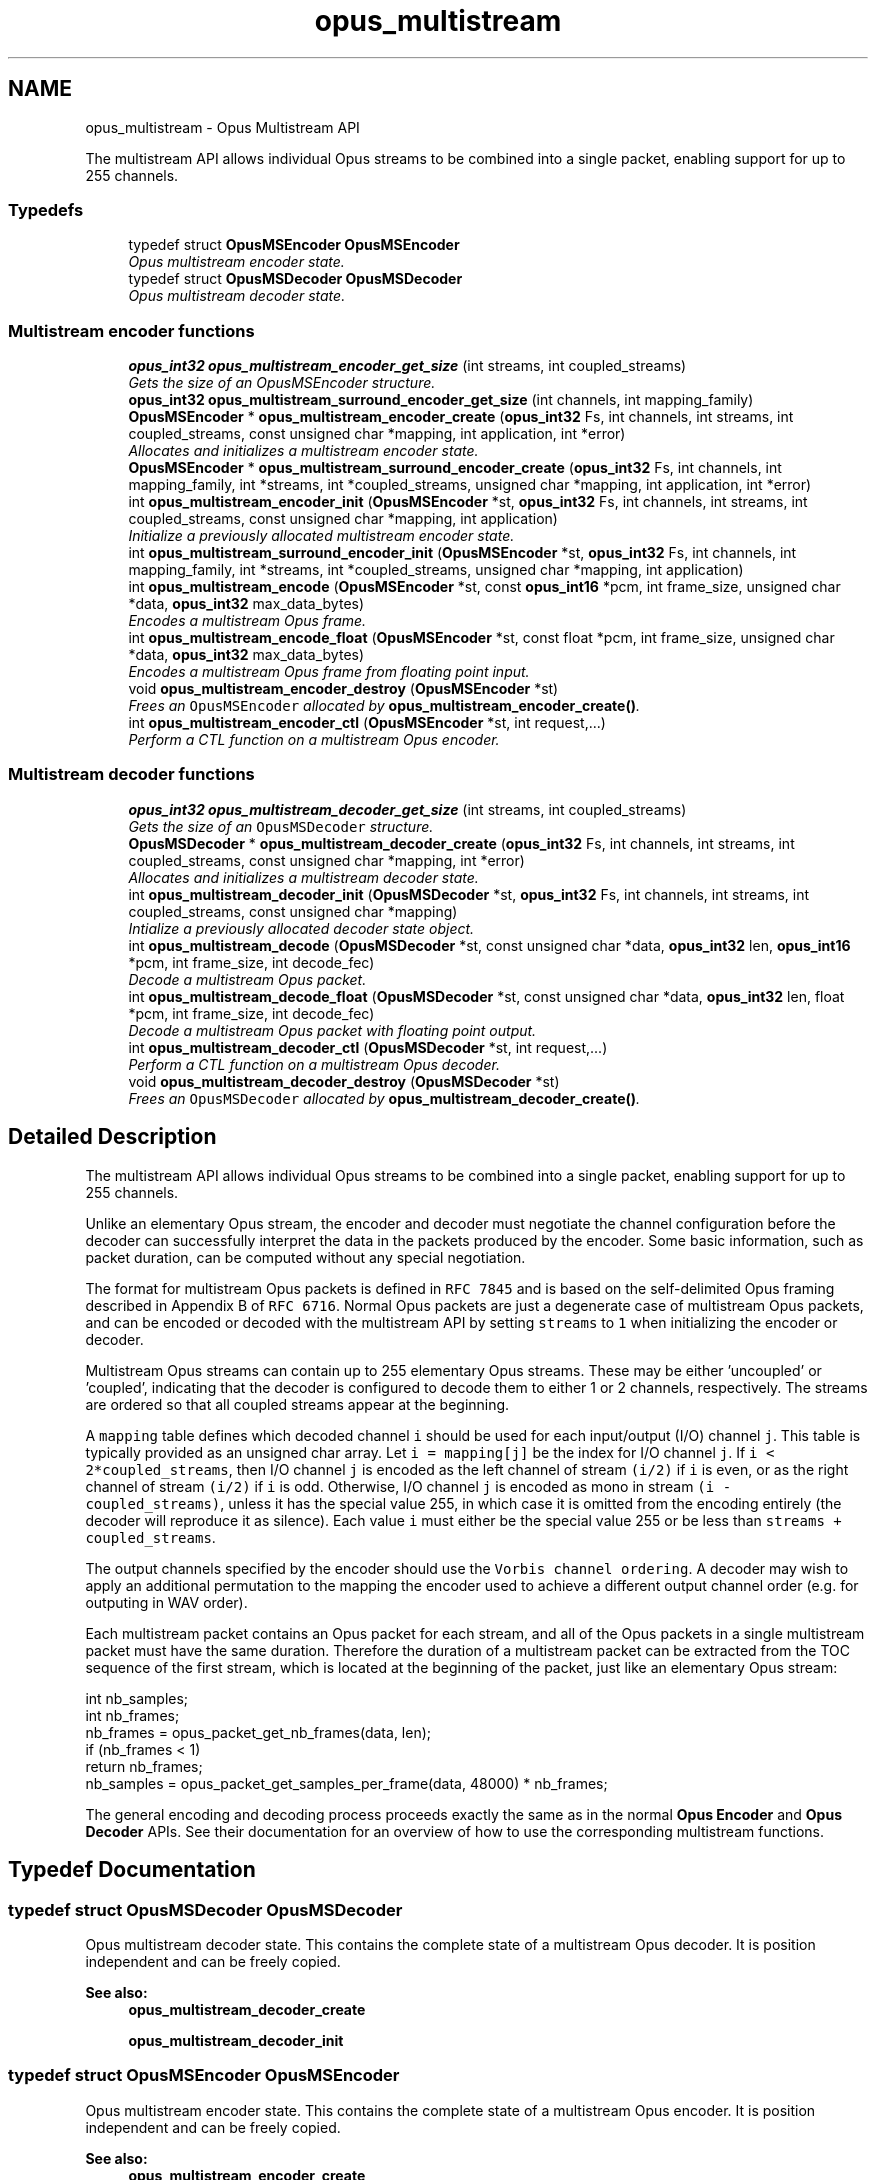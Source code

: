 .TH "opus_multistream" 3 "Sat Jul 28 2018" "Version 1.2.1" "Opus" \" -*- nroff -*-
.ad l
.nh
.SH NAME
opus_multistream \- Opus Multistream API
.PP
The multistream API allows individual Opus streams to be combined into a single packet, enabling support for up to 255 channels\&.  

.SS "Typedefs"

.in +1c
.ti -1c
.RI "typedef struct \fBOpusMSEncoder\fP \fBOpusMSEncoder\fP"
.br
.RI "\fIOpus multistream encoder state\&. \fP"
.ti -1c
.RI "typedef struct \fBOpusMSDecoder\fP \fBOpusMSDecoder\fP"
.br
.RI "\fIOpus multistream decoder state\&. \fP"
.in -1c
.SS "Multistream encoder functions"

.in +1c
.ti -1c
.RI "\fBopus_int32\fP \fBopus_multistream_encoder_get_size\fP (int streams, int coupled_streams)"
.br
.RI "\fIGets the size of an OpusMSEncoder structure\&. \fP"
.ti -1c
.RI "\fBopus_int32\fP \fBopus_multistream_surround_encoder_get_size\fP (int channels, int mapping_family)"
.br
.ti -1c
.RI "\fBOpusMSEncoder\fP * \fBopus_multistream_encoder_create\fP (\fBopus_int32\fP Fs, int channels, int streams, int coupled_streams, const unsigned char *mapping, int application, int *error)"
.br
.RI "\fIAllocates and initializes a multistream encoder state\&. \fP"
.ti -1c
.RI "\fBOpusMSEncoder\fP * \fBopus_multistream_surround_encoder_create\fP (\fBopus_int32\fP Fs, int channels, int mapping_family, int *streams, int *coupled_streams, unsigned char *mapping, int application, int *error)"
.br
.ti -1c
.RI "int \fBopus_multistream_encoder_init\fP (\fBOpusMSEncoder\fP *st, \fBopus_int32\fP Fs, int channels, int streams, int coupled_streams, const unsigned char *mapping, int application)"
.br
.RI "\fIInitialize a previously allocated multistream encoder state\&. \fP"
.ti -1c
.RI "int \fBopus_multistream_surround_encoder_init\fP (\fBOpusMSEncoder\fP *st, \fBopus_int32\fP Fs, int channels, int mapping_family, int *streams, int *coupled_streams, unsigned char *mapping, int application)"
.br
.ti -1c
.RI "int \fBopus_multistream_encode\fP (\fBOpusMSEncoder\fP *st, const \fBopus_int16\fP *pcm, int frame_size, unsigned char *data, \fBopus_int32\fP max_data_bytes)"
.br
.RI "\fIEncodes a multistream Opus frame\&. \fP"
.ti -1c
.RI "int \fBopus_multistream_encode_float\fP (\fBOpusMSEncoder\fP *st, const float *pcm, int frame_size, unsigned char *data, \fBopus_int32\fP max_data_bytes)"
.br
.RI "\fIEncodes a multistream Opus frame from floating point input\&. \fP"
.ti -1c
.RI "void \fBopus_multistream_encoder_destroy\fP (\fBOpusMSEncoder\fP *st)"
.br
.RI "\fIFrees an \fCOpusMSEncoder\fP allocated by \fBopus_multistream_encoder_create()\fP\&. \fP"
.ti -1c
.RI "int \fBopus_multistream_encoder_ctl\fP (\fBOpusMSEncoder\fP *st, int request,\&.\&.\&.)"
.br
.RI "\fIPerform a CTL function on a multistream Opus encoder\&. \fP"
.in -1c
.SS "Multistream decoder functions"

.in +1c
.ti -1c
.RI "\fBopus_int32\fP \fBopus_multistream_decoder_get_size\fP (int streams, int coupled_streams)"
.br
.RI "\fIGets the size of an \fCOpusMSDecoder\fP structure\&. \fP"
.ti -1c
.RI "\fBOpusMSDecoder\fP * \fBopus_multistream_decoder_create\fP (\fBopus_int32\fP Fs, int channels, int streams, int coupled_streams, const unsigned char *mapping, int *error)"
.br
.RI "\fIAllocates and initializes a multistream decoder state\&. \fP"
.ti -1c
.RI "int \fBopus_multistream_decoder_init\fP (\fBOpusMSDecoder\fP *st, \fBopus_int32\fP Fs, int channels, int streams, int coupled_streams, const unsigned char *mapping)"
.br
.RI "\fIIntialize a previously allocated decoder state object\&. \fP"
.ti -1c
.RI "int \fBopus_multistream_decode\fP (\fBOpusMSDecoder\fP *st, const unsigned char *data, \fBopus_int32\fP len, \fBopus_int16\fP *pcm, int frame_size, int decode_fec)"
.br
.RI "\fIDecode a multistream Opus packet\&. \fP"
.ti -1c
.RI "int \fBopus_multistream_decode_float\fP (\fBOpusMSDecoder\fP *st, const unsigned char *data, \fBopus_int32\fP len, float *pcm, int frame_size, int decode_fec)"
.br
.RI "\fIDecode a multistream Opus packet with floating point output\&. \fP"
.ti -1c
.RI "int \fBopus_multistream_decoder_ctl\fP (\fBOpusMSDecoder\fP *st, int request,\&.\&.\&.)"
.br
.RI "\fIPerform a CTL function on a multistream Opus decoder\&. \fP"
.ti -1c
.RI "void \fBopus_multistream_decoder_destroy\fP (\fBOpusMSDecoder\fP *st)"
.br
.RI "\fIFrees an \fCOpusMSDecoder\fP allocated by \fBopus_multistream_decoder_create()\fP\&. \fP"
.in -1c
.SH "Detailed Description"
.PP 
The multistream API allows individual Opus streams to be combined into a single packet, enabling support for up to 255 channels\&. 

Unlike an elementary Opus stream, the encoder and decoder must negotiate the channel configuration before the decoder can successfully interpret the data in the packets produced by the encoder\&. Some basic information, such as packet duration, can be computed without any special negotiation\&.
.PP
The format for multistream Opus packets is defined in \fCRFC 7845\fP and is based on the self-delimited Opus framing described in Appendix B of \fCRFC 6716\fP\&. Normal Opus packets are just a degenerate case of multistream Opus packets, and can be encoded or decoded with the multistream API by setting \fCstreams\fP to \fC1\fP when initializing the encoder or decoder\&.
.PP
Multistream Opus streams can contain up to 255 elementary Opus streams\&. These may be either 'uncoupled' or 'coupled', indicating that the decoder is configured to decode them to either 1 or 2 channels, respectively\&. The streams are ordered so that all coupled streams appear at the beginning\&.
.PP
A \fCmapping\fP table defines which decoded channel \fCi\fP should be used for each input/output (I/O) channel \fCj\fP\&. This table is typically provided as an unsigned char array\&. Let \fCi = mapping[j]\fP be the index for I/O channel \fCj\fP\&. If \fCi < 2*coupled_streams\fP, then I/O channel \fCj\fP is encoded as the left channel of stream \fC(i/2)\fP if \fCi\fP is even, or as the right channel of stream \fC(i/2)\fP if \fCi\fP is odd\&. Otherwise, I/O channel \fCj\fP is encoded as mono in stream \fC(i - coupled_streams)\fP, unless it has the special value 255, in which case it is omitted from the encoding entirely (the decoder will reproduce it as silence)\&. Each value \fCi\fP must either be the special value 255 or be less than \fCstreams + coupled_streams\fP\&.
.PP
The output channels specified by the encoder should use the \fCVorbis channel ordering\fP\&. A decoder may wish to apply an additional permutation to the mapping the encoder used to achieve a different output channel order (e\&.g\&. for outputing in WAV order)\&.
.PP
Each multistream packet contains an Opus packet for each stream, and all of the Opus packets in a single multistream packet must have the same duration\&. Therefore the duration of a multistream packet can be extracted from the TOC sequence of the first stream, which is located at the beginning of the packet, just like an elementary Opus stream:
.PP
.PP
.nf
int nb_samples;
int nb_frames;
nb_frames = opus_packet_get_nb_frames(data, len);
if (nb_frames < 1)
  return nb_frames;
nb_samples = opus_packet_get_samples_per_frame(data, 48000) * nb_frames;
.fi
.PP
.PP
The general encoding and decoding process proceeds exactly the same as in the normal \fBOpus Encoder\fP and \fBOpus Decoder\fP APIs\&. See their documentation for an overview of how to use the corresponding multistream functions\&. 
.SH "Typedef Documentation"
.PP 
.SS "typedef struct \fBOpusMSDecoder\fP \fBOpusMSDecoder\fP"

.PP
Opus multistream decoder state\&. This contains the complete state of a multistream Opus decoder\&. It is position independent and can be freely copied\&. 
.PP
\fBSee also:\fP
.RS 4
\fBopus_multistream_decoder_create\fP 
.PP
\fBopus_multistream_decoder_init\fP 
.RE
.PP

.SS "typedef struct \fBOpusMSEncoder\fP \fBOpusMSEncoder\fP"

.PP
Opus multistream encoder state\&. This contains the complete state of a multistream Opus encoder\&. It is position independent and can be freely copied\&. 
.PP
\fBSee also:\fP
.RS 4
\fBopus_multistream_encoder_create\fP 
.PP
\fBopus_multistream_encoder_init\fP 
.RE
.PP

.SH "Function Documentation"
.PP 
.SS "int opus_multistream_decode (\fBOpusMSDecoder\fP * st, const unsigned char * data, \fBopus_int32\fP len, \fBopus_int16\fP * pcm, int frame_size, int decode_fec)"

.PP
Decode a multistream Opus packet\&. 
.PP
\fBParameters:\fP
.RS 4
\fIst\fP \fCOpusMSDecoder*\fP: Multistream decoder state\&. 
.br
\fIdata\fP \fCconst unsigned char*\fP: Input payload\&. Use a \fCNULL\fP pointer to indicate packet loss\&. 
.br
\fIlen\fP \fCopus_int32\fP: Number of bytes in payload\&. 
.br
\fIpcm\fP \fCopus_int16*\fP: Output signal, with interleaved samples\&. This must contain room for \fCframe_size*channels\fP samples\&. 
.br
\fIframe_size\fP \fCint\fP: The number of samples per channel of available space in \fIpcm\fP\&. If this is less than the maximum packet duration (120 ms; 5760 for 48kHz), this function will not be capable of decoding some packets\&. In the case of PLC (data==NULL) or FEC (decode_fec=1), then frame_size needs to be exactly the duration of audio that is missing, otherwise the decoder will not be in the optimal state to decode the next incoming packet\&. For the PLC and FEC cases, frame_size \fBmust\fP be a multiple of 2\&.5 ms\&. 
.br
\fIdecode_fec\fP \fCint\fP: Flag (0 or 1) to request that any in-band forward error correction data be decoded\&. If no such data is available, the frame is decoded as if it were lost\&. 
.RE
.PP
\fBReturns:\fP
.RS 4
Number of samples decoded on success or a negative error code (see \fBError codes\fP) on failure\&. 
.RE
.PP

.SS "int opus_multistream_decode_float (\fBOpusMSDecoder\fP * st, const unsigned char * data, \fBopus_int32\fP len, float * pcm, int frame_size, int decode_fec)"

.PP
Decode a multistream Opus packet with floating point output\&. 
.PP
\fBParameters:\fP
.RS 4
\fIst\fP \fCOpusMSDecoder*\fP: Multistream decoder state\&. 
.br
\fIdata\fP \fCconst unsigned char*\fP: Input payload\&. Use a \fCNULL\fP pointer to indicate packet loss\&. 
.br
\fIlen\fP \fCopus_int32\fP: Number of bytes in payload\&. 
.br
\fIpcm\fP \fCopus_int16*\fP: Output signal, with interleaved samples\&. This must contain room for \fCframe_size*channels\fP samples\&. 
.br
\fIframe_size\fP \fCint\fP: The number of samples per channel of available space in \fIpcm\fP\&. If this is less than the maximum packet duration (120 ms; 5760 for 48kHz), this function will not be capable of decoding some packets\&. In the case of PLC (data==NULL) or FEC (decode_fec=1), then frame_size needs to be exactly the duration of audio that is missing, otherwise the decoder will not be in the optimal state to decode the next incoming packet\&. For the PLC and FEC cases, frame_size \fBmust\fP be a multiple of 2\&.5 ms\&. 
.br
\fIdecode_fec\fP \fCint\fP: Flag (0 or 1) to request that any in-band forward error correction data be decoded\&. If no such data is available, the frame is decoded as if it were lost\&. 
.RE
.PP
\fBReturns:\fP
.RS 4
Number of samples decoded on success or a negative error code (see \fBError codes\fP) on failure\&. 
.RE
.PP

.SS "\fBOpusMSDecoder\fP* opus_multistream_decoder_create (\fBopus_int32\fP Fs, int channels, int streams, int coupled_streams, const unsigned char * mapping, int * error)"

.PP
Allocates and initializes a multistream decoder state\&. Call \fBopus_multistream_decoder_destroy()\fP to release this object when finished\&. 
.PP
\fBParameters:\fP
.RS 4
\fIFs\fP \fCopus_int32\fP: Sampling rate to decode at (in Hz)\&. This must be one of 8000, 12000, 16000, 24000, or 48000\&. 
.br
\fIchannels\fP \fCint\fP: Number of channels to output\&. This must be at most 255\&. It may be different from the number of coded channels (\fCstreams + coupled_streams\fP)\&. 
.br
\fIstreams\fP \fCint\fP: The total number of streams coded in the input\&. This must be no more than 255\&. 
.br
\fIcoupled_streams\fP \fCint\fP: Number of streams to decode as coupled (2 channel) streams\&. This must be no larger than the total number of streams\&. Additionally, The total number of coded channels (\fCstreams + coupled_streams\fP) must be no more than 255\&. 
.br
\fImapping\fP \fCconst unsigned char[channels]\fP: Mapping from coded channels to output channels, as described in \fBOpus Multistream API\fP\&. 
.br
\fIerror\fP \fCint *\fP: Returns \fBOPUS_OK\fP on success, or an error code (see \fBError codes\fP) on failure\&. 
.RE
.PP

.SS "int opus_multistream_decoder_ctl (\fBOpusMSDecoder\fP * st, int request,  \&.\&.\&.)"

.PP
Perform a CTL function on a multistream Opus decoder\&. Generally the request and subsequent arguments are generated by a convenience macro\&. 
.PP
\fBParameters:\fP
.RS 4
\fIst\fP \fCOpusMSDecoder*\fP: Multistream decoder state\&. 
.br
\fIrequest\fP This and all remaining parameters should be replaced by one of the convenience macros in \fBGeneric CTLs\fP, \fBDecoder related CTLs\fP, or \fBMultistream specific encoder and decoder CTLs\fP\&. 
.RE
.PP
\fBSee also:\fP
.RS 4
\fBGeneric CTLs\fP 
.PP
\fBDecoder related CTLs\fP 
.PP
\fBMultistream specific encoder and decoder CTLs\fP 
.RE
.PP

.SS "void opus_multistream_decoder_destroy (\fBOpusMSDecoder\fP * st)"

.PP
Frees an \fCOpusMSDecoder\fP allocated by \fBopus_multistream_decoder_create()\fP\&. 
.PP
\fBParameters:\fP
.RS 4
\fIst\fP \fCOpusMSDecoder\fP: Multistream decoder state to be freed\&. 
.RE
.PP

.SS "\fBopus_int32\fP opus_multistream_decoder_get_size (int streams, int coupled_streams)"

.PP
Gets the size of an \fCOpusMSDecoder\fP structure\&. 
.PP
\fBParameters:\fP
.RS 4
\fIstreams\fP \fCint\fP: The total number of streams coded in the input\&. This must be no more than 255\&. 
.br
\fIcoupled_streams\fP \fCint\fP: Number streams to decode as coupled (2 channel) streams\&. This must be no larger than the total number of streams\&. Additionally, The total number of coded channels (\fCstreams + coupled_streams\fP) must be no more than 255\&. 
.RE
.PP
\fBReturns:\fP
.RS 4
The size in bytes on success, or a negative error code (see \fBError codes\fP) on error\&. 
.RE
.PP

.SS "int opus_multistream_decoder_init (\fBOpusMSDecoder\fP * st, \fBopus_int32\fP Fs, int channels, int streams, int coupled_streams, const unsigned char * mapping)"

.PP
Intialize a previously allocated decoder state object\&. The memory pointed to by \fIst\fP must be at least the size returned by \fBopus_multistream_encoder_get_size()\fP\&. This is intended for applications which use their own allocator instead of malloc\&. To reset a previously initialized state, use the \fBOPUS_RESET_STATE\fP CTL\&. 
.PP
\fBSee also:\fP
.RS 4
\fBopus_multistream_decoder_create\fP 
.PP
opus_multistream_deocder_get_size 
.RE
.PP
\fBParameters:\fP
.RS 4
\fIst\fP \fCOpusMSEncoder*\fP: Multistream encoder state to initialize\&. 
.br
\fIFs\fP \fCopus_int32\fP: Sampling rate to decode at (in Hz)\&. This must be one of 8000, 12000, 16000, 24000, or 48000\&. 
.br
\fIchannels\fP \fCint\fP: Number of channels to output\&. This must be at most 255\&. It may be different from the number of coded channels (\fCstreams + coupled_streams\fP)\&. 
.br
\fIstreams\fP \fCint\fP: The total number of streams coded in the input\&. This must be no more than 255\&. 
.br
\fIcoupled_streams\fP \fCint\fP: Number of streams to decode as coupled (2 channel) streams\&. This must be no larger than the total number of streams\&. Additionally, The total number of coded channels (\fCstreams + coupled_streams\fP) must be no more than 255\&. 
.br
\fImapping\fP \fCconst unsigned char[channels]\fP: Mapping from coded channels to output channels, as described in \fBOpus Multistream API\fP\&. 
.RE
.PP
\fBReturns:\fP
.RS 4
\fBOPUS_OK\fP on success, or an error code (see \fBError codes\fP) on failure\&. 
.RE
.PP

.SS "int opus_multistream_encode (\fBOpusMSEncoder\fP * st, const \fBopus_int16\fP * pcm, int frame_size, unsigned char * data, \fBopus_int32\fP max_data_bytes)"

.PP
Encodes a multistream Opus frame\&. 
.PP
\fBParameters:\fP
.RS 4
\fIst\fP \fCOpusMSEncoder*\fP: Multistream encoder state\&. 
.br
\fIpcm\fP \fCconst opus_int16*\fP: The input signal as interleaved samples\&. This must contain \fCframe_size*channels\fP samples\&. 
.br
\fIframe_size\fP \fCint\fP: Number of samples per channel in the input signal\&. This must be an Opus frame size for the encoder's sampling rate\&. For example, at 48 kHz the permitted values are 120, 240, 480, 960, 1920, and 2880\&. Passing in a duration of less than 10 ms (480 samples at 48 kHz) will prevent the encoder from using the LPC or hybrid modes\&. 
.br
\fIdata\fP \fCunsigned char*\fP: Output payload\&. This must contain storage for at least \fImax_data_bytes\fP\&. 
.br
\fImax_data_bytes\fP \fCopus_int32\fP: Size of the allocated memory for the output payload\&. This may be used to impose an upper limit on the instant bitrate, but should not be used as the only bitrate control\&. Use \fBOPUS_SET_BITRATE\fP to control the bitrate\&. 
.RE
.PP
\fBReturns:\fP
.RS 4
The length of the encoded packet (in bytes) on success or a negative error code (see \fBError codes\fP) on failure\&. 
.RE
.PP

.SS "int opus_multistream_encode_float (\fBOpusMSEncoder\fP * st, const float * pcm, int frame_size, unsigned char * data, \fBopus_int32\fP max_data_bytes)"

.PP
Encodes a multistream Opus frame from floating point input\&. 
.PP
\fBParameters:\fP
.RS 4
\fIst\fP \fCOpusMSEncoder*\fP: Multistream encoder state\&. 
.br
\fIpcm\fP \fCconst float*\fP: The input signal as interleaved samples with a normal range of +/-1\&.0\&. Samples with a range beyond +/-1\&.0 are supported but will be clipped by decoders using the integer API and should only be used if it is known that the far end supports extended dynamic range\&. This must contain \fCframe_size*channels\fP samples\&. 
.br
\fIframe_size\fP \fCint\fP: Number of samples per channel in the input signal\&. This must be an Opus frame size for the encoder's sampling rate\&. For example, at 48 kHz the permitted values are 120, 240, 480, 960, 1920, and 2880\&. Passing in a duration of less than 10 ms (480 samples at 48 kHz) will prevent the encoder from using the LPC or hybrid modes\&. 
.br
\fIdata\fP \fCunsigned char*\fP: Output payload\&. This must contain storage for at least \fImax_data_bytes\fP\&. 
.br
\fImax_data_bytes\fP \fCopus_int32\fP: Size of the allocated memory for the output payload\&. This may be used to impose an upper limit on the instant bitrate, but should not be used as the only bitrate control\&. Use \fBOPUS_SET_BITRATE\fP to control the bitrate\&. 
.RE
.PP
\fBReturns:\fP
.RS 4
The length of the encoded packet (in bytes) on success or a negative error code (see \fBError codes\fP) on failure\&. 
.RE
.PP

.SS "\fBOpusMSEncoder\fP* opus_multistream_encoder_create (\fBopus_int32\fP Fs, int channels, int streams, int coupled_streams, const unsigned char * mapping, int application, int * error)"

.PP
Allocates and initializes a multistream encoder state\&. Call \fBopus_multistream_encoder_destroy()\fP to release this object when finished\&. 
.PP
\fBParameters:\fP
.RS 4
\fIFs\fP \fCopus_int32\fP: Sampling rate of the input signal (in Hz)\&. This must be one of 8000, 12000, 16000, 24000, or 48000\&. 
.br
\fIchannels\fP \fCint\fP: Number of channels in the input signal\&. This must be at most 255\&. It may be greater than the number of coded channels (\fCstreams + coupled_streams\fP)\&. 
.br
\fIstreams\fP \fCint\fP: The total number of streams to encode from the input\&. This must be no more than the number of channels\&. 
.br
\fIcoupled_streams\fP \fCint\fP: Number of coupled (2 channel) streams to encode\&. This must be no larger than the total number of streams\&. Additionally, The total number of encoded channels (\fCstreams + coupled_streams\fP) must be no more than the number of input channels\&. 
.br
\fImapping\fP \fCconst unsigned char[channels]\fP: Mapping from encoded channels to input channels, as described in \fBOpus Multistream API\fP\&. As an extra constraint, the multistream encoder does not allow encoding coupled streams for which one channel is unused since this is never a good idea\&. 
.br
\fIapplication\fP \fCint\fP: The target encoder application\&. This must be one of the following: 
.IP "\fB\fBOPUS_APPLICATION_VOIP\fP \fP" 1c
Process signal for improved speech intelligibility\&. 
.IP "\fB\fBOPUS_APPLICATION_AUDIO\fP \fP" 1c
Favor faithfulness to the original input\&. 
.IP "\fB\fBOPUS_APPLICATION_RESTRICTED_LOWDELAY\fP \fP" 1c
Configure the minimum possible coding delay by disabling certain modes of operation\&. 
.PP
.br
\fIerror\fP \fCint *\fP: Returns \fBOPUS_OK\fP on success, or an error code (see \fBError codes\fP) on failure\&. 
.RE
.PP

.SS "int opus_multistream_encoder_ctl (\fBOpusMSEncoder\fP * st, int request,  \&.\&.\&.)"

.PP
Perform a CTL function on a multistream Opus encoder\&. Generally the request and subsequent arguments are generated by a convenience macro\&. 
.PP
\fBParameters:\fP
.RS 4
\fIst\fP \fCOpusMSEncoder*\fP: Multistream encoder state\&. 
.br
\fIrequest\fP This and all remaining parameters should be replaced by one of the convenience macros in \fBGeneric CTLs\fP, \fBEncoder related CTLs\fP, or \fBMultistream specific encoder and decoder CTLs\fP\&. 
.RE
.PP
\fBSee also:\fP
.RS 4
\fBGeneric CTLs\fP 
.PP
\fBEncoder related CTLs\fP 
.PP
\fBMultistream specific encoder and decoder CTLs\fP 
.RE
.PP

.SS "void opus_multistream_encoder_destroy (\fBOpusMSEncoder\fP * st)"

.PP
Frees an \fCOpusMSEncoder\fP allocated by \fBopus_multistream_encoder_create()\fP\&. 
.PP
\fBParameters:\fP
.RS 4
\fIst\fP \fCOpusMSEncoder*\fP: Multistream encoder state to be freed\&. 
.RE
.PP

.SS "\fBopus_int32\fP opus_multistream_encoder_get_size (int streams, int coupled_streams)"

.PP
Gets the size of an OpusMSEncoder structure\&. 
.PP
\fBParameters:\fP
.RS 4
\fIstreams\fP \fCint\fP: The total number of streams to encode from the input\&. This must be no more than 255\&. 
.br
\fIcoupled_streams\fP \fCint\fP: Number of coupled (2 channel) streams to encode\&. This must be no larger than the total number of streams\&. Additionally, The total number of encoded channels (\fCstreams + coupled_streams\fP) must be no more than 255\&. 
.RE
.PP
\fBReturns:\fP
.RS 4
The size in bytes on success, or a negative error code (see \fBError codes\fP) on error\&. 
.RE
.PP

.SS "int opus_multistream_encoder_init (\fBOpusMSEncoder\fP * st, \fBopus_int32\fP Fs, int channels, int streams, int coupled_streams, const unsigned char * mapping, int application)"

.PP
Initialize a previously allocated multistream encoder state\&. The memory pointed to by \fIst\fP must be at least the size returned by \fBopus_multistream_encoder_get_size()\fP\&. This is intended for applications which use their own allocator instead of malloc\&. To reset a previously initialized state, use the \fBOPUS_RESET_STATE\fP CTL\&. 
.PP
\fBSee also:\fP
.RS 4
\fBopus_multistream_encoder_create\fP 
.PP
\fBopus_multistream_encoder_get_size\fP 
.RE
.PP
\fBParameters:\fP
.RS 4
\fIst\fP \fCOpusMSEncoder*\fP: Multistream encoder state to initialize\&. 
.br
\fIFs\fP \fCopus_int32\fP: Sampling rate of the input signal (in Hz)\&. This must be one of 8000, 12000, 16000, 24000, or 48000\&. 
.br
\fIchannels\fP \fCint\fP: Number of channels in the input signal\&. This must be at most 255\&. It may be greater than the number of coded channels (\fCstreams + coupled_streams\fP)\&. 
.br
\fIstreams\fP \fCint\fP: The total number of streams to encode from the input\&. This must be no more than the number of channels\&. 
.br
\fIcoupled_streams\fP \fCint\fP: Number of coupled (2 channel) streams to encode\&. This must be no larger than the total number of streams\&. Additionally, The total number of encoded channels (\fCstreams + coupled_streams\fP) must be no more than the number of input channels\&. 
.br
\fImapping\fP \fCconst unsigned char[channels]\fP: Mapping from encoded channels to input channels, as described in \fBOpus Multistream API\fP\&. As an extra constraint, the multistream encoder does not allow encoding coupled streams for which one channel is unused since this is never a good idea\&. 
.br
\fIapplication\fP \fCint\fP: The target encoder application\&. This must be one of the following: 
.IP "\fB\fBOPUS_APPLICATION_VOIP\fP \fP" 1c
Process signal for improved speech intelligibility\&. 
.IP "\fB\fBOPUS_APPLICATION_AUDIO\fP \fP" 1c
Favor faithfulness to the original input\&. 
.IP "\fB\fBOPUS_APPLICATION_RESTRICTED_LOWDELAY\fP \fP" 1c
Configure the minimum possible coding delay by disabling certain modes of operation\&. 
.PP
.RE
.PP
\fBReturns:\fP
.RS 4
\fBOPUS_OK\fP on success, or an error code (see \fBError codes\fP) on failure\&. 
.RE
.PP

.SS "\fBOpusMSEncoder\fP* opus_multistream_surround_encoder_create (\fBopus_int32\fP Fs, int channels, int mapping_family, int * streams, int * coupled_streams, unsigned char * mapping, int application, int * error)"

.SS "\fBopus_int32\fP opus_multistream_surround_encoder_get_size (int channels, int mapping_family)"

.SS "int opus_multistream_surround_encoder_init (\fBOpusMSEncoder\fP * st, \fBopus_int32\fP Fs, int channels, int mapping_family, int * streams, int * coupled_streams, unsigned char * mapping, int application)"

.SH "Author"
.PP 
Generated automatically by Doxygen for Opus from the source code\&.
